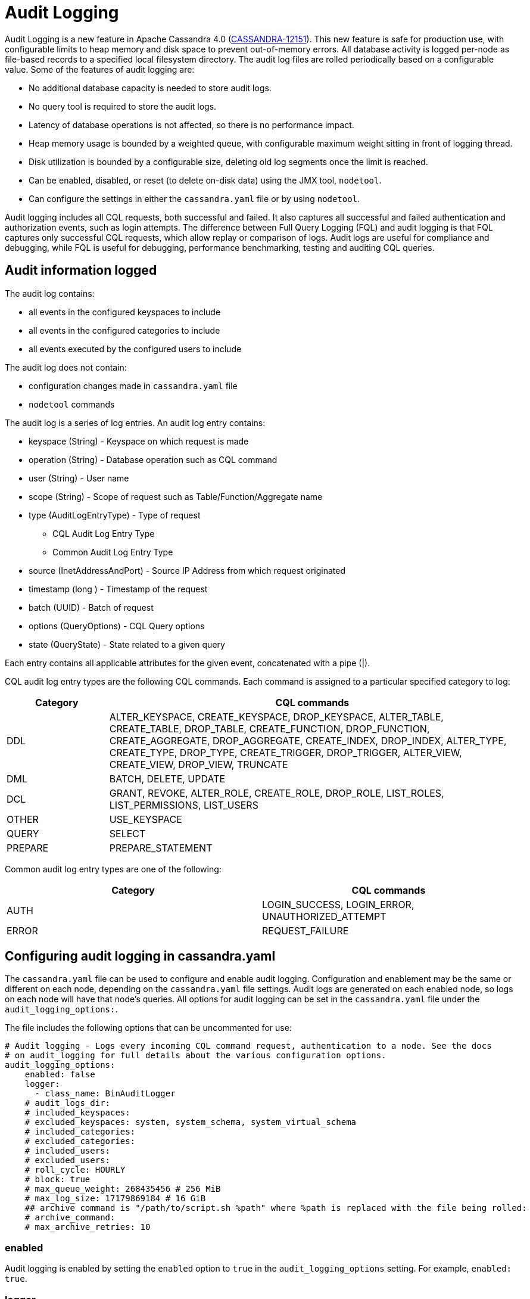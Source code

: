= Audit Logging

Audit Logging is a new feature in Apache Cassandra 4.0 (https://issues.apache.org/jira/browse/CASSANDRA-12151[CASSANDRA-12151]).
This new feature is safe for production use, with configurable limits to heap memory and disk space to prevent out-of-memory errors.
All database activity is logged per-node as file-based records to a specified local filesystem directory. 
The audit log files are rolled periodically based on a configurable value. 
Some of the features of audit logging are:

* No additional database capacity is needed to store audit logs.
* No query tool is required to store the audit logs.
* Latency of database operations is not affected, so there is no performance impact.
* Heap memory usage is bounded by a weighted queue, with configurable maximum weight sitting in front of logging thread.
* Disk utilization is bounded by a configurable size, deleting old log segments once the limit is reached.
* Can be enabled, disabled, or reset (to delete on-disk data) using the JMX tool, ``nodetool``.
* Can configure the settings in either the `cassandra.yaml` file or by using ``nodetool``.

Audit logging includes all CQL requests, both successful and failed. 
It also captures all successful and failed authentication and authorization events, such as login attempts. 
The difference between Full Query Logging (FQL) and audit logging is that FQL captures only successful CQL requests, which allow replay or comparison of logs.
Audit logs are useful for compliance and debugging, while FQL is useful for debugging, performance benchmarking, testing and auditing CQL queries.

== Audit information logged

The audit log contains:

* all events in the configured keyspaces to include
* all events in the configured categories to include
* all events executed by the configured users to include

The audit log does not contain:

* configuration changes made in `cassandra.yaml` file
* `nodetool` commands

The audit log is a series of log entries. 
An audit log entry contains:

* keyspace (String) - Keyspace on which request is made
* operation (String) - Database operation such as CQL command
* user (String) - User name
* scope (String) - Scope of request such as Table/Function/Aggregate name
* type (AuditLogEntryType) - Type of request
** CQL Audit Log Entry Type
** Common Audit Log Entry Type
* source (InetAddressAndPort) - Source IP Address from which request originated
* timestamp (long ) - Timestamp of the request
* batch (UUID) - Batch of request
* options (QueryOptions) - CQL Query options
* state (QueryState) - State related to a given query

Each entry contains all applicable attributes for the given event, concatenated with a pipe (|).

CQL audit log entry types are the following CQL commands. Each command is assigned to a particular specified category to log:

[width="100%",cols="20%,80%",options="header",]
|===
| Category | CQL commands

| DDL | ALTER_KEYSPACE, CREATE_KEYSPACE, DROP_KEYSPACE, 
ALTER_TABLE, CREATE_TABLE, DROP_TABLE, 
CREATE_FUNCTION, DROP_FUNCTION, 
CREATE_AGGREGATE, DROP_AGGREGATE, 
CREATE_INDEX, DROP_INDEX, 
ALTER_TYPE, CREATE_TYPE, DROP_TYPE,
CREATE_TRIGGER, DROP_TRIGGER,
ALTER_VIEW, CREATE_VIEW, DROP_VIEW,
TRUNCATE
| DML | BATCH, DELETE, UPDATE
| DCL | GRANT, REVOKE, 
ALTER_ROLE, CREATE_ROLE, DROP_ROLE, 
LIST_ROLES, LIST_PERMISSIONS, LIST_USERS
| OTHER | USE_KEYSPACE
| QUERY | SELECT
| PREPARE | PREPARE_STATEMENT
|===

Common audit log entry types are one of the following:

[width="100%",cols="50%,50%",options="header",]
|===
| Category | CQL commands

| AUTH | LOGIN_SUCCESS, LOGIN_ERROR, UNAUTHORIZED_ATTEMPT
| ERROR | REQUEST_FAILURE
|===

== Configuring audit logging in cassandra.yaml

The `cassandra.yaml` file can be used to configure and enable audit logging.
Configuration and enablement may be the same or different on each node, depending on the `cassandra.yaml` file settings.
Audit logs are generated on each enabled node, so logs on each node will have that node's queries.
All options for audit logging can be set in the `cassandra.yaml` file under the ``audit_logging_options:``.

The file includes the following options that can be uncommented for use:

[source, yaml]
----
# Audit logging - Logs every incoming CQL command request, authentication to a node. See the docs
# on audit_logging for full details about the various configuration options.
audit_logging_options:
    enabled: false
    logger:
      - class_name: BinAuditLogger
    # audit_logs_dir:
    # included_keyspaces:
    # excluded_keyspaces: system, system_schema, system_virtual_schema
    # included_categories:
    # excluded_categories:
    # included_users:
    # excluded_users:
    # roll_cycle: HOURLY
    # block: true
    # max_queue_weight: 268435456 # 256 MiB
    # max_log_size: 17179869184 # 16 GiB
    ## archive command is "/path/to/script.sh %path" where %path is replaced with the file being rolled:
    # archive_command:
    # max_archive_retries: 10
----

=== enabled

Audit logging is enabled by setting the `enabled` option to `true` in
the `audit_logging_options` setting. For example, ``enabled: true``.

=== logger

The type of audit logger is set with the `logger` option. 
Supported values are: `BinAuditLogger` (default), `FileAuditLogger` and `NoOpAuditLogger`.
`BinAuditLogger` logs events to a file in binary format. 
`FileAuditLogger` uses the standard logging mechanism, `slf4j` to log events to the `audit/audit.log` file. It is a synchronous, file-based audit logger.
`NoOpAuditLogger` is a no-op implementation of the audit logger that shoudl be specified when audit logging is disabled.

For example:

[source, yaml]
----
logger: 
  - class_name: FileAuditLogger
----


=== audit_logs_dir

To write audit logs, an existing directory must be set in ``audit_log_dir``.

The directory must have appropriate permissions set to allow reading, writing, and executing.
Logging will recursively delete the directory contents as needed.
Do not place links in this directory to other sections of the filesystem.
For example, ``audit_log_dir: /cassandra/audit/logs/hourly``.

The audit log directory can also be configured using the system property `cassandra.logdir.audit`, which by default is set to `cassandra.logdir + /audit/`.

=== included_keyspaces and excluded_keyspaces

Set the keyspaces to include with the `included_keyspaces` option and
the keyspaces to exclude with the `excluded_keyspaces` option. 
By default, `system`, `system_schema` and `system_virtual_schema` are excluded, and all other keyspaces are included.

For example:
[source, yaml]
----
included_keyspaces: test, demo
excluded_keyspaces: system, system_schema, system_virtual_schema
----

=== included_categories and excluded_categories

The categories of database operations to include are specified with the `included_categories` option as a comma-separated list. 
The categories of database operations to exclude are specified with `excluded_categories` option as a comma-separated list. 
The supported categories for audit log are: `AUTH`, `DCL`, `DDL`, `DML`, `ERROR`, `OTHER`, `PREPARE`, and `QUERY`.
By default all supported categories are included, and no category is excluded. 

[source, yaml]
----
included_categories: AUTH, ERROR, DCL
excluded_categories: DDL, DML, QUERY, PREPARE
----

=== included_users and excluded_users

Users to audit log are set with the `included_users` and `excluded_users` options. 
The `included_users` option specifies a comma-separated list of users to include explicitly.
The `excluded_users` option specifies a comma-separated list of users to exclude explicitly.
By default all users are included, and no users are excluded. 

[source, yaml]
----
included_users: 
excluded_users: john, mary
----

=== roll_cycle

The ``roll_cycle`` defines the frequency with which the audit log segments are rolled.
Supported values are ``HOURLY`` (default), ``MINUTELY``, and ``DAILY``.
For example: ``roll_cycle: DAILY``

=== block

The ``block`` option specifies whether audit logging should block writing or drop log records if the audit logging falls behind. Supported boolean values are ``true`` (default) or ``false``.
For example: ``block: false`` to drop records

=== max_queue_weight

The ``max_queue_weight`` option sets the maximum weight of in-memory queue for records waiting to be written to the file before blocking or dropping.  The option must be set to a positive value. The default value is 268435456, or 256 MiB.
For example, to change the default: ``max_queue_weight: 134217728 # 128 MiB``

=== max_log_size

The ``max_log_size`` option sets the maximum size of the rolled files to retain on disk before deleting the oldest file.  The option must be set to a positive value. The default is 17179869184, or 16 GiB.
For example, to change the default: ``max_log_size: 34359738368 # 32 GiB``

=== archive_command

The ``archive_command`` option sets the user-defined archive script to execute on rolled log files.
For example: ``archive_command: /usr/local/bin/archiveit.sh %path # %path is the file being rolled``

=== max_archive_retries

The ``max_archive_retries`` option sets the max number of retries of failed archive commands. The default is 10.
For example: ``max_archive_retries: 10``


An audit log file could get rolled for other reasons as well such as a
log file reaches the configured size threshold.

Audit logging can also be configured using ``nodetool` when enabling the feature, and will override any values set in the `cassandra.yaml` file, as discussed in the next section.


== Enabling Audit Logging with ``nodetool``
 
Audit logging is enabled on a per-node basis using the ``nodetool enableauditlog`` command. At a minimum, the path to the logging directory must be defined, if ``audit_log_dir`` is not set in the `cassandra.yaml` file.

The syntax of the ``nodetool enableauditlog`` command has all the same options that can be set in the ``cassandra.yaml`` file.
In addition, ``nodetool`` has options to set which host and port to run the command on, and username and password if the command requires authentication.

[source, plaintext]
----
       nodetool [(-h <host> | --host <host>)] [(-p <port> | --port <port>)]
                [(-pp | --print-port)] [(-pw <password> | --password <password>)]
                [(-pwf <passwordFilePath> | --password-file <passwordFilePath>)]
                [(-u <username> | --username <username>)] enableauditlog
                [--excluded-categories <excluded_categories>]
                [--excluded-keyspaces <excluded_keyspaces>]
                [--excluded-users <excluded_users>]
                [--included-categories <included_categories>]
                [--included-keyspaces <included_keyspaces>]
                [--included-users <included_users>] [--logger <logger>]

OPTIONS
        --excluded-categories <excluded_categories>
            Comma separated list of Audit Log Categories to be excluded for
            audit log. If not set the value from cassandra.yaml will be used

        --excluded-keyspaces <excluded_keyspaces>
            Comma separated list of keyspaces to be excluded for audit log. If
            not set the value from cassandra.yaml will be used

        --excluded-users <excluded_users>
            Comma separated list of users to be excluded for audit log. If not
            set the value from cassandra.yaml will be used

        -h <host>, --host <host>
            Node hostname or ip address

        --included-categories <included_categories>
            Comma separated list of Audit Log Categories to be included for
            audit log. If not set the value from cassandra.yaml will be used

        --included-keyspaces <included_keyspaces>
            Comma separated list of keyspaces to be included for audit log. If
            not set the value from cassandra.yaml will be used

        --included-users <included_users>
            Comma separated list of users to be included for audit log. If not
            set the value from cassandra.yaml will be used

        --logger <logger>
            Logger name to be used for AuditLogging. Default BinAuditLogger. If
            not set the value from cassandra.yaml will be used

        -p <port>, --port <port>
            Remote jmx agent port number

        -pp, --print-port
            Operate in 4.0 mode with hosts disambiguated by port number

        -pw <password>, --password <password>
            Remote jmx agent password

        -pwf <passwordFilePath>, --password-file <passwordFilePath>
            Path to the JMX password file

        -u <username>, --username <username>
            Remote jmx agent username
----

To enable audit logging, run following command on each node in the cluster on which you want to enable logging:

[source, bash]
----
$ nodetool enableauditlog
----

== Disabling audit logging

Use the `nodetool disableauditlog` command to disable audit logging. 

== Viewing audit logs

The `auditlogviewer` tool is used to view (dump) audit logs. 
``auditlogviewer`` converts the binary log files into human-readable format; only the audit log directory must be supplied as a command-line option.


The syntax of `auditlogviewer` is:

[source, plaintext]
----
auditlogviewer

Audit log files directory path is a required argument.
usage: auditlogviewer <path1> [<path2>...<pathN>] [options]
--
View the audit log contents in human readable format
--
Options are:
-f,--follow       Upon reaching the end of the log continue indefinitely
                  waiting for more records
-h,--help         display this help message
-r,--roll_cycle   How often to roll the log file was rolled. May be
                  necessary for Chronicle to correctly parse file names. (MINUTELY, HOURLY,
                  DAILY). Default HOURLY.
----

== Example

[arabic, start=1]
. To demonstrate audit logging, first configure the ``cassandra.yaml`` file with the following settings:

[source, yaml]
----
audit_logging_options:
   enabled: true
   logger: BinAuditLogger
   audit_logs_dir: "/cassandra/audit/logs/hourly"
   # included_keyspaces:
   # excluded_keyspaces: system, system_schema, system_virtual_schema
   # included_categories:
   # excluded_categories:
   # included_users:
   # excluded_users:
   roll_cycle: HOURLY
   # block: true
   # max_queue_weight: 268435456 # 256 MiB
   # max_log_size: 17179869184 # 16 GiB
   ## archive command is "/path/to/script.sh %path" where %path is replaced with the file being rolled:
   # archive_command:
   # max_archive_retries: 10
----

[arabic, start=2]
. Create the audit log directory `/cassandra/audit/logs/hourly` and set the directory permissions to read, write, and execute for all. 

[arabic, start=3]
. Now create a demo keyspace and table and insert some data using ``cqlsh``:

[source, cql]
----
 cqlsh> CREATE KEYSPACE auditlogkeyspace
   ... WITH replication = {'class': 'SimpleStrategy', 'replication_factor' : 1};
 cqlsh> USE auditlogkeyspace;
 cqlsh:auditlogkeyspace> CREATE TABLE t (
 ...id int,
 ...k int,
 ...v text,
 ...PRIMARY KEY (id)
 ... );
 cqlsh:auditlogkeyspace> INSERT INTO t (id, k, v) VALUES (0, 0, 'val0');
 cqlsh:auditlogkeyspace> INSERT INTO t (id, k, v) VALUES (0, 1, 'val1');
----

All the supported CQL commands will be logged to the audit log directory.

[arabic, start=4]
. Change directory to the audit logs directory.

[source, bash]
----
$ cd /cassandra/audit/logs/hourly
----

[arabic, start=5]
. List the audit log files and directories. 

[source, bash]
----
$ ls -l
----

You should see results similar to:

[source, plaintext]
----
total 28
-rw-rw-r--. 1 ec2-user ec2-user    65536 Aug  2 03:01 directory-listing.cq4t
-rw-rw-r--. 1 ec2-user ec2-user 83886080 Aug  2 03:01 20190802-02.cq4
-rw-rw-r--. 1 ec2-user ec2-user 83886080 Aug  2 03:01 20190802-03.cq4
----

The audit log files will all be listed with a `.cq4` file type. The audit directory is of `.cq4t` type.

[arabic, start=6]
. Run `auditlogviewer` tool to view the audit logs. 

[source, bash]
----
$ auditlogviewer /cassandra/audit/logs/hourly
----

This command will return a readable version of the log. Here is a partial sample of the log for the commands in this demo:

[source, plaintext]
----
WARN  03:12:11,124 Using Pauser.sleepy() as not enough processors, have 2, needs 8+
Type: AuditLog
LogMessage:
user:anonymous|host:10.0.2.238:7000|source:/127.0.0.1|port:46264|timestamp:1564711427328|type :USE_KEYSPACE|category:OTHER|ks:auditlogkeyspace|operation:USE AuditLogKeyspace;
Type: AuditLog
LogMessage:
user:anonymous|host:10.0.2.238:7000|source:/127.0.0.1|port:46264|timestamp:1564711427329|type :USE_KEYSPACE|category:OTHER|ks:auditlogkeyspace|operation:USE "auditlogkeyspace"
Type: AuditLog
LogMessage:
user:anonymous|host:10.0.2.238:7000|source:/127.0.0.1|port:46264|timestamp:1564711446279|type :SELECT|category:QUERY|ks:auditlogkeyspace|scope:t|operation:SELECT * FROM t;
Type: AuditLog
LogMessage:
user:anonymous|host:10.0.2.238:7000|source:/127.0.0.1|port:46264|timestamp:1564713878834|type :DROP_TABLE|category:DDL|ks:auditlogkeyspace|scope:t|operation:DROP TABLE IF EXISTS
AuditLogKeyspace.t;
Type: AuditLog
LogMessage:
user:anonymous|host:10.0.2.238:7000|source:/3.91.56.164|port:42382|timestamp:1564714618360|ty
pe:REQUEST_FAILURE|category:ERROR|operation:CREATE KEYSPACE AuditLogKeyspace
WITH replication = {'class': 'SimpleStrategy', 'replication_factor' : 1};; Cannot add
existing keyspace "auditlogkeyspace"
Type: AuditLog
LogMessage:
user:anonymous|host:10.0.2.238:7000|source:/127.0.0.1|port:46264|timestamp:1564714690968|type :DROP_KEYSPACE|category:DDL|ks:auditlogkeyspace|operation:DROP KEYSPACE AuditLogKeyspace;
Type: AuditLog
LogMessage:
user:anonymous|host:10.0.2.238:7000|source:/3.91.56.164|port:42406|timestamp:1564714708329|ty pe:CREATE_KEYSPACE|category:DDL|ks:auditlogkeyspace|operation:CREATE KEYSPACE
AuditLogKeyspace
WITH replication = {'class': 'SimpleStrategy', 'replication_factor' : 1};
Type: AuditLog
LogMessage:
user:anonymous|host:10.0.2.238:7000|source:/127.0.0.1|port:46264|timestamp:1564714870678|type :USE_KEYSPACE|category:OTHER|ks:auditlogkeyspace|operation:USE auditlogkeyspace;
[ec2-user@ip-10-0-2-238 hourly]$
----

== Diagnostic events for user audit logging

Any native transport-enabled client can subscribe to audit log events for diagnosing cluster issues.
These events can be consumed by external tools to implement a Cassandra user auditing solution.

